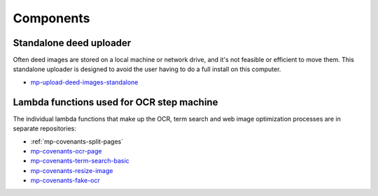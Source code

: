 Components
==========

Standalone deed uploader
------------------------

Often deed images are stored on a local machine or network drive, and it's not feasible or efficient to move them. This standalone uploader is designed to avoid the user having to do a full install on this computer.

- `mp-upload-deed-images-standalone <https://github.com/UMNLibraries/mp-upload-deed-images-standalone>`_

Lambda functions used for OCR step machine
------------------------------------------

.. image:: ../_static/DeedMachineStepFunction20240723.png
  :width: 800
  :alt: A diagram showing the logic of the Deed Machine step function as of July 24. After Start, a lambda invoke splits pages if needed. The output enters a choice state. If no pages ready for processing are returned, the step function ends. If pages ready for processing are returned, then loop through each page. For each page, lambda invoke OCR's the page. Output from the OCR step is directed to a parallel state that invokes lambdas for a basic racial terms search and Web image optimization.


The individual lambda functions that make up the OCR, term search and web image optimization processes are in separate repositories:

- :ref:`mp-covenants-split-pages`

- `mp-covenants-ocr-page <https://github.com/UMNLibraries/mp-covenants-ocr-page>`_
- `mp-covenants-term-search-basic <https://github.com/UMNLibraries/mp-covenants-term-search-basic>`_
- `mp-covenants-resize-image <https://github.com/UMNLibraries/mp-covenants-resize-image>`_
- `mp-covenants-fake-ocr <https://github.com/UMNLibraries/mp-covenants-fake-ocr>`_